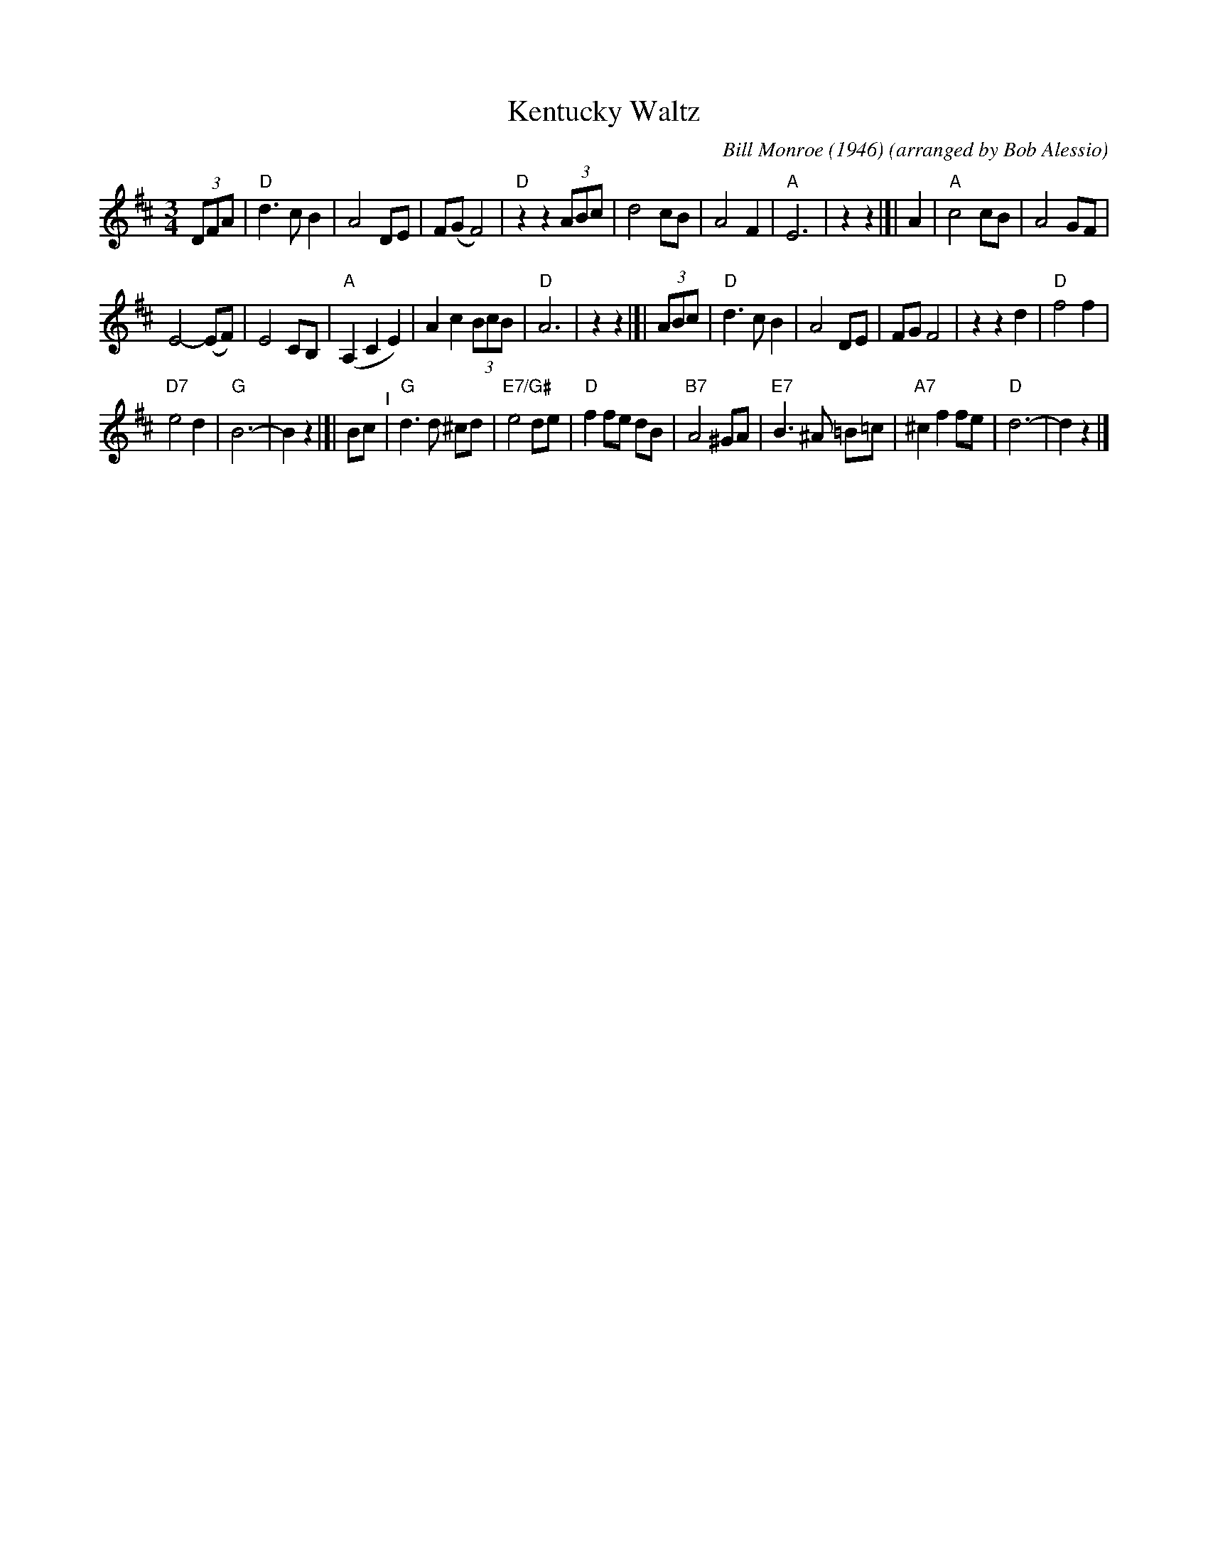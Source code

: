 X: 19
T: Kentucky Waltz
C: Bill Monroe (1946)
%D:1946
O: arranged by Bob Alessio
N: Bill Monroe's most successful tune, peaded at #3 on the C&W charts
M: 3/4
L: 1/8
K: D
(3DFA |\
"D"d3 c B2 | A4 DE | F(G F4) | "D"z2 z2 (3ABc |\
d4 cB | A4 F2 |"A"E6 | z2 z2 |[| A2 |\
"A"c4 cB | A4 GF |
E4- (EF) | E4 CB, |\
"A"(A,2 C2 E2) | A2 c2 (3BcB |"D"A6 | z2 z2 |]| (3ABc |\
"D"d3 c B2 | A4 DE | FG F4 | z2 z2 d2 |\
"D"f4 f2 |
"D7"e4 d2 |"G"B6- | B2 z2 |[| Bc "^I"|\
"G"d3 d ^cd | "E7/G#"e4 de |"D"f2 fe dB |"B7"A4 ^GA |\
"E7"B3 ^A =B=c | "A7"^c2 f2 fe |"D"d6- | d2 z2 |]
